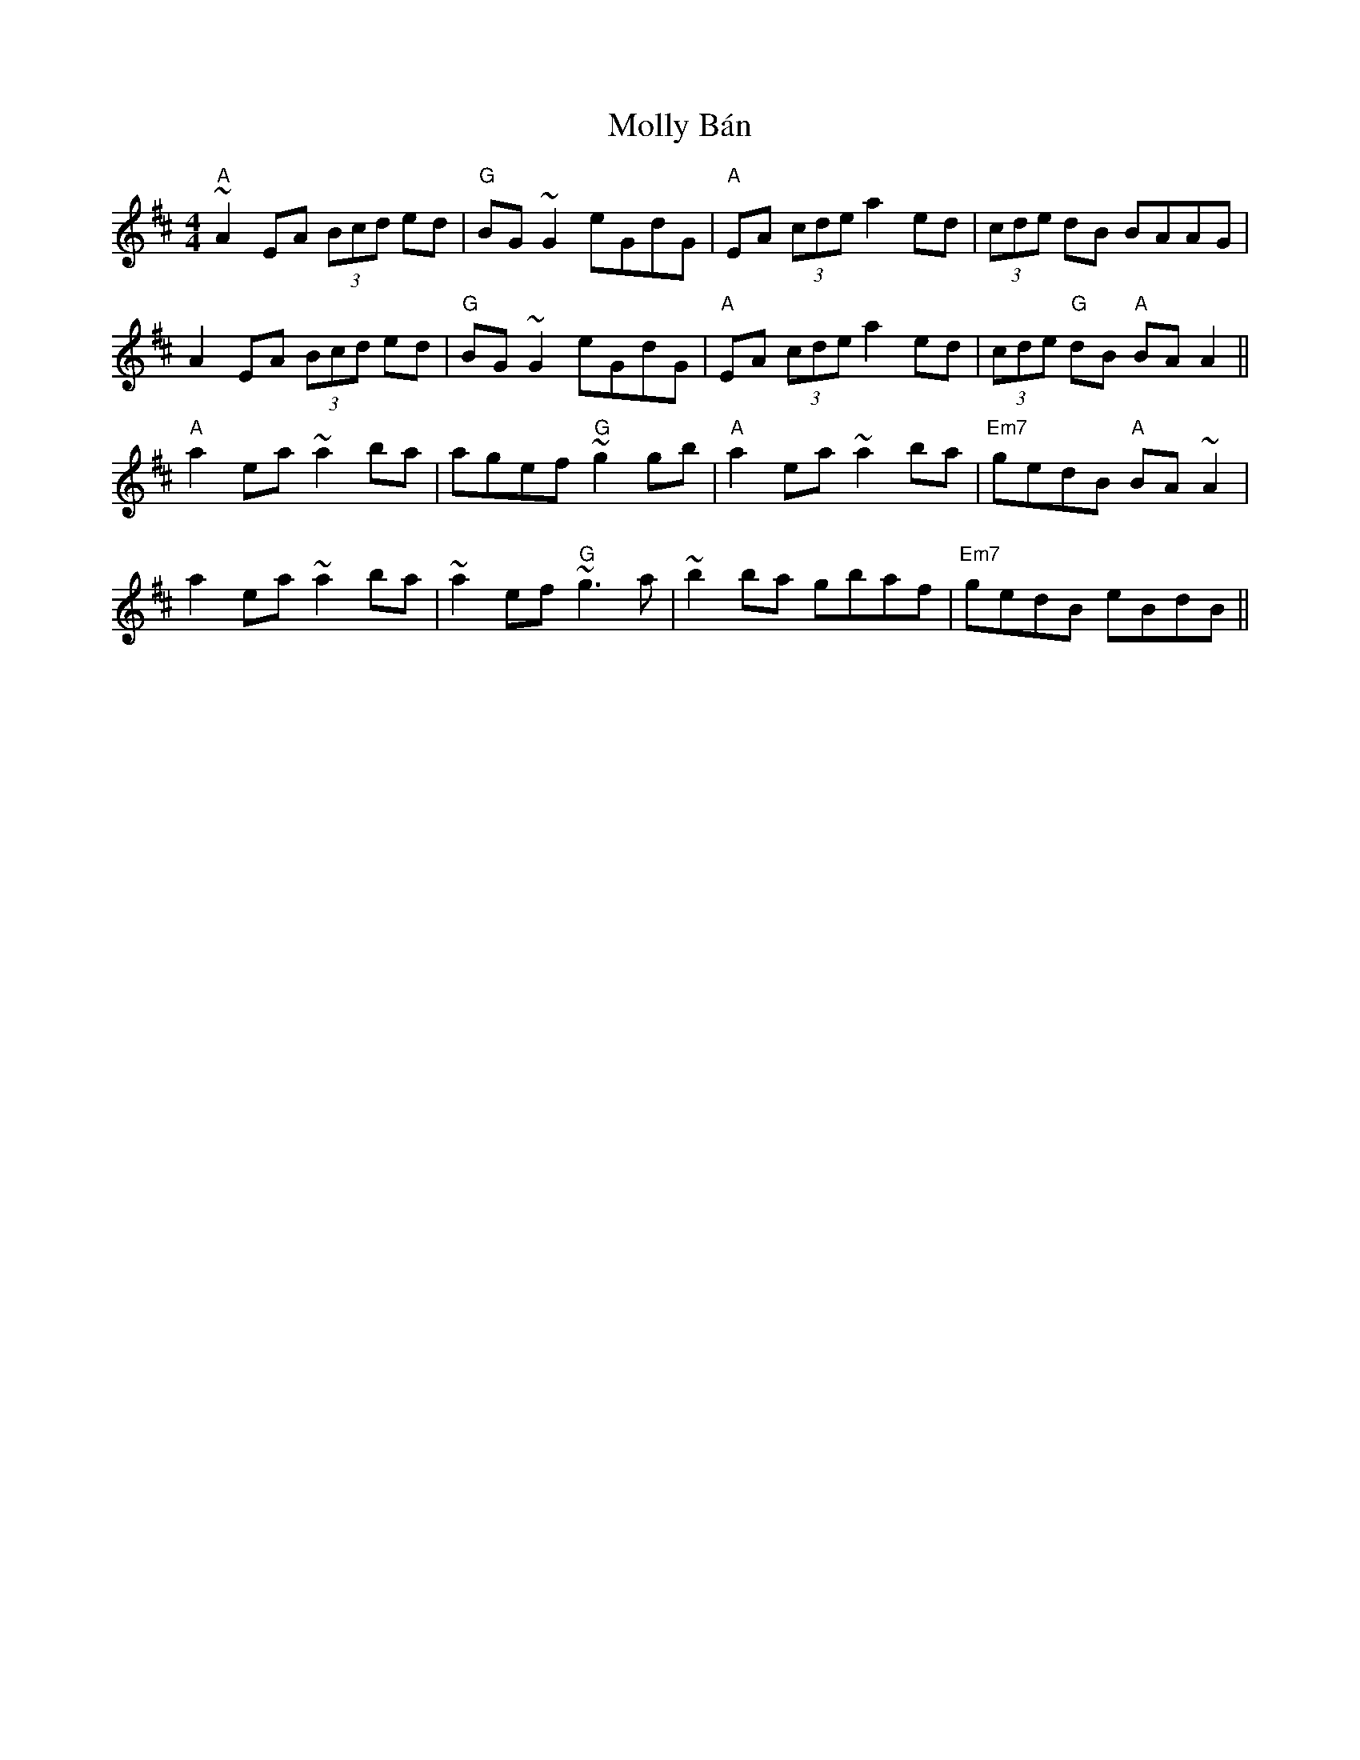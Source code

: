 X: 27448
T: Molly Bán
R: reel
M: 4/4
K: Amixolydian
"A"~A2 EA (3Bcd ed|"G"BG ~G2 eGdG|"A"EA (3cde a2 ed|(3cde dB BAAG|
A2 EA (3Bcd ed|"G"BG ~G2 eGdG|"A"EA (3cde a2 ed|(3cde "G"dB "A"BA A2||
"A"a2 ea ~a2 ba|agef "G"~g2 gb|"A"a2 ea ~a2 ba|"Em7"gedB "A"BA ~A2|
a2 ea ~a2 ba|~a2 ef "G"~g3 a|~b2 ba gbaf|"Em7"gedB eBdB||

